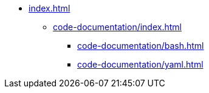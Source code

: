 * xref:index.adoc[]
** xref:code-documentation/index.adoc[]
*** xref:code-documentation/bash.adoc[]
*** xref:code-documentation/yaml.adoc[]